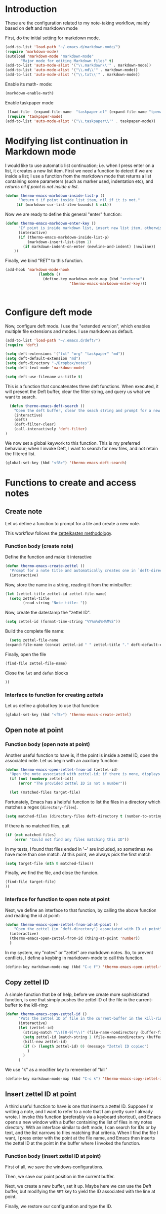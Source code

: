 * Introduction

These are the configuration related to my note-taking workflow, mainly based on deft and markdown mode

First, do the initial setting for markdown mode.

#+BEGIN_SRC emacs-lisp
(add-to-list 'load-path "~/.emacs.d/markdown-mode/")
(require 'markdown-mode)
(autoload 'markdown-mode "markdown-mode"
       "Major mode for editing Markdown files" t)
(add-to-list 'auto-mode-alist '("\\.markdown\\'" . markdown-mode))
(add-to-list 'auto-mode-alist '("\\.md\\'" . markdown-mode))
(add-to-list 'auto-mode-alist '("\\.txt\\'" . markdown-mode))
#+END_SRC

Enable its math- mode:

#+BEGIN_SRC emacs-lisp
(markdown-enable-math)
#+END_SRC

Enable taskpaper mode

#+BEGIN_SRC emacs-lisp
  (load-file  (expand-file-name  "taskpaper.el" (expand-file-name "tpemacs" dotfiles-dir)) )
  (require 'taskpaper-mode)
 (add-to-list 'auto-mode-alist '("\\.taskpaper\\'" . taskpaper-mode)) 
#+END_SRC

* Modifying list continuation in Markdown mode

I would like to use automatic list continuation; i.e. when I press enter on a list, it creates a new list item. First we need a function to detect if we are inside a list; I use a function from the markdown mode that returns a list containing some parameters (such as marker used, indentation etc), and /returns nil if point is not inside a list/.

#+BEGIN_SRC emacs-lisp
(defun thermo-emacs-markdown-inside-list-p ()
      "Return t if point inside list item, nil if it is not."
     (if (markdown-cur-list-item-bounds) t nil))
#+END_SRC

Now we are ready to define this general "enter" function:

#+BEGIN_SRC emacs-lisp
(defun thermo-emacs-markdown-enter-key ()
      "If point is inside markdown list, insert new list item, otherwise handle RET according to value of markdown-indent-on-enter"
      (interactive)
      (if (thermo-emacs-markdown-inside-list-p)
          (markdown-insert-list-item 1)
        (if markdown-indent-on-enter (newline-and-indent) (newline))
    ))
#+END_SRC    

Finally, we bind "RET" to this function.

#+BEGIN_SRC emacs-lisp
  (add-hook 'markdown-mode-hook
                 (lambda ()
                   (define-key markdown-mode-map (kbd "<return>")
                               'thermo-emacs-markdown-enter-key)))



#+END_SRC

* Configure deft mode

Now, configure deft mode. I use the "extended version", which enables multiple file extensions and modes. I use markdown as default.

#+BEGIN_SRC emacs-lisp
(add-to-list 'load-path "~/.emacs.d/deft/")
(require 'deft)

(setq deft-extensions '("txt" "org" "taskpaper" "md"))
(setq deft-default-extension "md")
(setq deft-directory "~/Dropbox/notes")
(setq deft-text-mode 'markdown-mode)

(setq deft-use-filename-as-title t)
#+END_SRC

This is a function that concatenates three deft functions. When executed, it will present the Deft buffer, clear the filter string, and query us what we want to search.

#+BEGIN_SRC emacs-lisp
  (defun thermo-emacs-deft-search ()
    "Open the deft buffer, clear the seach string and prompt for a new search string in minibuffer"
    (interactive)
    (deft)
    (deft-filter-clear)
    (call-interactively 'deft-filter)
)
#+END_SRC

We now set a global keywork to this function. This is my preferred behaviour; when I invoke Deft, I want to search for new files, and not retain the filtered list.

#+BEGIN_SRC emacs-lisp
(global-set-key (kbd "<f8>") 'thermo-emacs-deft-search)
#+END_SRC

* Functions to create and access notes

** Create note
Let us define a function to prompt for a tile and create a new note.

This workflow follows the [[http://zettelkasten.de][zettelkasten methodology]].

*** Function body (create note)

Define the function and make it interactive

#+BEGIN_SRC emacs-lisp
  (defun thermo-emacs-create-zettel ()
    "Prompt for a note title and automatically creates one in `deft-directory', with a zettel ID appended to the file name, and `deft-default-extension' appended"
    (interactive)
#+END_SRC

Now, store the name in a string, reading it from the minibuffer:
#+BEGIN_SRC emacs-lisp
  (let (zettel-title zettel-id zettel-file-name)
    (setq zettel-title
          (read-string "Note title: "))
#+END_SRC

Now, create the datestamp the "zettel ID".

#+BEGIN_SRC emacs-lisp
  (setq zettel-id (format-time-string "%Y%m%d%H%M%S"))
#+END_SRC

Build the complete file name:

#+BEGIN_SRC emacs-lisp
    (setq zettel-file-name 
  (expand-file-name (concat zettel-id " " zettel-title "." deft-default-extension) deft-directory))
#+END_SRC

Finally, open the file

#+BEGIN_SRC emacs-lisp
  (find-file zettel-file-name)
#+END_SRC

Close the ~let~ and ~defun~ blocks
#+BEGIN_SRC emacs-lisp
))
#+END_SRC

*** Interface to function for creating zettels

Let us define a global key to use that function:

#+BEGIN_SRC emacs-lisp
(global-set-key (kbd "<f5>") 'thermo-emacs-create-zettel)
#+END_SRC

** Open note at point

*** Function body (open note at point)

Another useful function to have is, if the point is inside a zettel ID, open the associated note. Let us begin with an auxiliary function:

#+BEGIN_SRC emacs-lisp
  (defun thermo-emacs-open-zettel-from-id (zettel-id)
    "Open the note associated with zettel-id; if there is none, displays an error message"
    (if (not (numberp zettel-id))
        (error "The provided zettel ID is not a number"))

    (let (matched-files target-file)
    
#+END_SRC

Fortunately, Emacs has a helpful function to list the files in a directory which matches a regex (~directory-files~).

#+BEGIN_SRC emacs-lisp
  (setq matched-files (directory-files deft-directory t (number-to-string zettel-id)))
#+END_SRC

If there is no matched files, quit

#+BEGIN_SRC emacs-lisp
  (if (not matched-files)
      (error "Could not find any files matching this ID"))
#+END_SRC


In my tests, I found that files ended in '~' are included, so sometimes we have more than one match. At this point, we always pick the first match

#+BEGIN_SRC emacs-lisp
(setq target-file (nth 0 matched-files))
#+END_SRC

Finally, we find the file, and close the funcion.

#+BEGIN_SRC emacs-lisp
(find-file target-file)
))

#+END_SRC

*** Interface for function to open note at point

Next, we define an interface to that function, by calling the above function and reading the id at point:

#+BEGIN_SRC emacs-lisp
    (defun thermo-emacs-open-zettel-from-id-at-point ()
        "Open the zettel (in `deft-directory') associated with ID at point"
      (interactive)
      (thermo-emacs-open-zettel-from-id (thing-at-point 'number))
      )
#+END_SRC

In my system, my "notes" or "zettel" are markdown notes. So, to prevent conflicts, I define a keybing in markdown-mode to call this function.

#+BEGIN_SRC emacs-lisp
  (define-key markdown-mode-map (kbd "C-c f") 'thermo-emacs-open-zettel-from-id-at-point)
#+END_SRC

** Copy zettel ID

A simple function that be of help, before we create more sophisticated function, is one that simply pushes the zettel ID of the file in the current-buffer to the kill-ring:

#+BEGIN_SRC emacs-lisp
  (defun thermo-emacs-copy-zettel-id ()
        "Puts the zettel ID of file in the current-buffer in the kill-ring"
        (interactive)
        (let (zettel-id)
          (string-match "\\([0-9]*\\)" (file-name-nondirectory (buffer-file-name)))
          (setq zettel-id (match-string 1 (file-name-nondirectory (buffer-file-name))))
          (kill-new zettel-id)
          (if (> (length zettel-id) 0) (message "Zettel ID copied")
            )
          )
        )
#+END_SRC

We use "k" as a modifier key to remember of "kill"

#+BEGIN_SRC emacs-lisp
  (define-key markdown-mode-map (kbd "C-c k") 'thermo-emacs-copy-zettel-id)
#+END_SRC


** Insert zettel ID at point

A third useful function to have is one that inserts a zettel ID. Suppose I'm writing a note, and I want to refer to a note that I am pretty sure I already wrote. I invoke this function (preferably via a keyboard shortcut), and Emacs opens a new window with a buffer containing the list of files in my notes directory. With an interface similar to deft mode, I can search for IDs or by text, and the list narrows to files matching that criteria. When I find the file I want, I press enter with the point at the file name, and Emacs then inserts the zettel ID at the point in the buffer where I invoked the function.

*** Function body (insert zettel ID at point)

First of all, we save the windows configurations.

Then, we save our point position in the current buffer.

Next, we create a new buffer, set it up. Maybe here we can use the Deft buffer, but modifying the ~RET~ key to yield the ID associated with the line at point.

Finally, we restore our configuration and type the ID.
